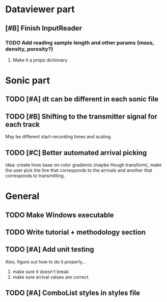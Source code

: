 * Dataviewer part
** [#B] Finish InputReader
*** TODO Add reading sample length and other params (mass, density, porosity?)
**** Make it a props dictionary
* Sonic part
** TODO [#A] dt can be different in each sonic file
** TODO [#B] Shifting to the transmitter signal for each track
   May be different start-recording times and scaling
** TODO [#C] Better automated arrival picking
   idea: create lines base on color gradients (maybe Hough
   transform), make the user pick the line that corresponds
   to the arrivals and another that corresponds to transmitting.
* General
** TODO Make Windows executable
** TODO Write tutorial + methodology section
** TODO [#A] Add unit testing
        Also, figure out how to do it properly...
        1. make sure it doesn't break
        2. make sure arrival values are correct
** TODO [#A] ComboList styles in styles file
